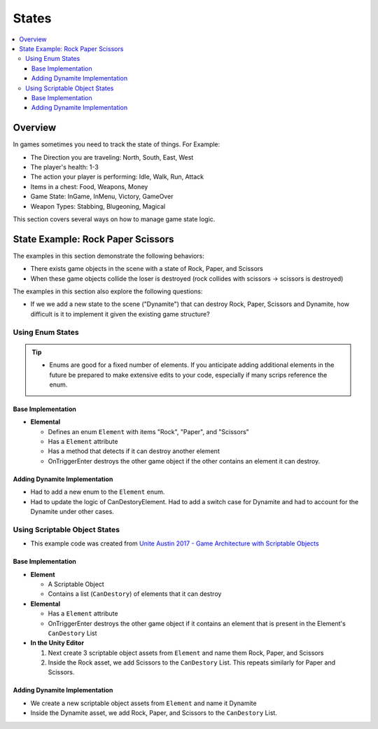 ======
States
======

..  contents::
    :local:

Overview
========

In games sometimes you need to track the state of things. For Example:

*   The Direction you are traveling: North, South, East, West
*   The player's health: 1-3
*   The action your player is performing: Idle, Walk, Run, Attack
*   Items in a chest: Food, Weapons, Money
*   Game State: InGame, InMenu, Victory, GameOver
*   Weapon Types: Stabbing, Blugeoning, Magical

This section covers several ways on how to manage game state logic.

State Example: Rock Paper Scissors
==================================

The examples in this section demonstrate the following behaviors:

*   There exists game objects in the scene with a state of Rock, Paper, and Scissors
*   When these game objects collide the loser is destroyed (rock collides with scissors -> scissors is destroyed)

The examples in this section also explore the following questions:

*   If we we add a new state to the scene ("Dynamite") that can destroy Rock, Paper, Scissors and Dynamite,
    how difficult is it to implement it given the existing game structure?

Using Enum States
-----------------

..  tip::

    *   Enums are good for a fixed number of elements. If you anticipate adding additional elements in the future
        be prepared to make extensive edits to your code, especially if many scrips reference the enum.

Base Implementation
^^^^^^^^^^^^^^^^^^^

*   **Elemental**

    *   Defines an enum ``Element`` with items "Rock", "Paper", and "Scissors"
    *   Has a ``Element`` attribute
    *   Has a method that detects if it can destroy another element
    *   OnTriggerEnter destroys the other game object if the other contains an element it can destroy.

..  dropdown:: The ``Elemental`` class.

    ..  code-block:: c#

        using UnityEngine;
        using System;

        public class Elemental : MonoBehaviour
        {
            public enum Element
            {
                Rock,
                Paper,
                Scissors
            }

            public Element element;

            public bool CanDestoryElement(Element otherElement)
            {
                switch (otherElement)
                {
                    case Element.Rock:
                        return element == Element.Paper;
                    case Element.Paper:
                        return element == Element.Scissors;
                    case Element.Scissors:
                        return element == Element.Rock;
                    default:
                        throw new ArgumentOutOfRangeException(nameof(otherElement), otherElement, null);
                }
            }

            private void OnTriggerEnter(Collider other)
            {
                Elemental otherElemental = other.gameObject.GetComponent<Elemental>();
                if (otherElemental != null)
                {
                    if (CanDestoryElement(otherElemental.element))
                    {
                        Destroy(other.gameObject);
                    }
                }
            }
        }

..  dropdown:: Game objects with ``Elemental`` components in the scene.

    ..  image:: /_images/game_state_rps_enum.png

Adding Dynamite Implementation
^^^^^^^^^^^^^^^^^^^^^^^^^^^^^^

*   Had to add a new enum to the ``Element`` enum.
*   Had to update the logic of CanDestoryElement. Had to add a switch case for Dynamite and had to account for the
    Dynamite under other cases.


..  dropdown:: The ``Elemental`` class with Dynamite.

    ..  code-block:: c#
        :emphasize-lines: 11, 21, 23, 25, 26, 27

        using UnityEngine;
        using System;

        public class Elemental : MonoBehaviour
        {
            public enum Element
            {
                Rock,
                Paper,
                Scissors,
                Dynamite,
            }

            public Element element;

            public bool CanDestoryElement(Element otherElement)
            {
                switch (otherElement)
                {
                    case Element.Rock:
                        return element == Element.Paper || element == Element.Dynamite;
                    case Element.Paper:
                        return element == Element.Scissors || element == Element.Dynamite;
                    case Element.Scissors:
                        return element == Element.Rock || element == Element.Dynamite;
                    case Element.Dynamite:
                        return element == Element.Dynamite;
                    default:
                        throw new ArgumentOutOfRangeException(nameof(otherElement), otherElement, null);
                }
            }

            private void OnTriggerEnter(Collider other)
            {
                Elemental otherElemental = other.gameObject.GetComponent<Elemental>();
                if (otherElemental != null)
                {
                    if (CanDestoryElement(otherElemental.element))
                    {
                        Destroy(other.gameObject);
                    }
                }
            }
        }

Using Scriptable Object States
------------------------------

*   This example code was created from  `Unite Austin 2017 - Game Architecture with Scriptable Objects <https://youtu.be/raQ3iHhE_Kk?t=2732>`_

Base Implementation
^^^^^^^^^^^^^^^^^^^

*   **Element**

    *   A Scriptable Object
    *   Contains a list (``CanDestory``) of elements that it can destroy

*   **Elemental**

    *   Has a ``Element`` attribute
    *   OnTriggerEnter destroys the other game object if it contains an element that is present
        in the Element's ``CanDestory`` List

*   **In the Unity Editor**

    #.  Next create 3 scriptable object assets from ``Element`` and name them Rock, Paper, and Scissors
    #.  Inside the Rock asset, we add Scissors to the ``CanDestory`` List. This repeats similarly for Paper and Scissors.


..  dropdown:: The ``Element`` scriptable object.

    ..  code-block:: c#

        using System.Collections.Generic;
        using UnityEngine;

        // The CreateAssetMenu attribute allows us to create scriptable object assets in the editor
        // In the Editor: Right Click > Create > ScriptableObjects > GameEvent
        [CreateAssetMenu(fileName = "New Element", menuName = "ScriptableObjects/Element")]
        public class Element : ScriptableObject
        {
            [Tooltip("The elements this element can destroy")]
            public List<Element> CanDestroy = new List<Element>();
        }


..  dropdown:: The ``Elemental`` class.

    ..  code-block:: c#

        using UnityEngine;

        public class Elemental : MonoBehaviour
        {
            public Element element;

            private void OnTriggerEnter(Collider other)
            {
                Elemental otherElemental = other.gameObject.GetComponent<Elemental>();
                if (otherElemental != null)
                {
                    if (element.CanDestroy.Contains(otherElemental.element))
                    {
                        Destroy(other.gameObject);
                    }
                }
            }
        }


..  dropdown:: ``Element`` Scriptable Object Assets + Game objects with ``Elemental`` components.

    ..  image:: /_images/game_state_rps_so_0.png

    ..  image:: /_images/game_state_rps_so_1.png


Adding Dynamite Implementation
^^^^^^^^^^^^^^^^^^^^^^^^^^^^^^

*   We create a new scriptable object assets from ``Element`` and name it Dynamite
*   Inside the Dynamite asset, we add Rock, Paper, and Scissors to the ``CanDestory`` List.

..  dropdown:: Dynamite asset + Dynamite Game Object

    ..  image:: /_images/game_state_rps_so_2.png

